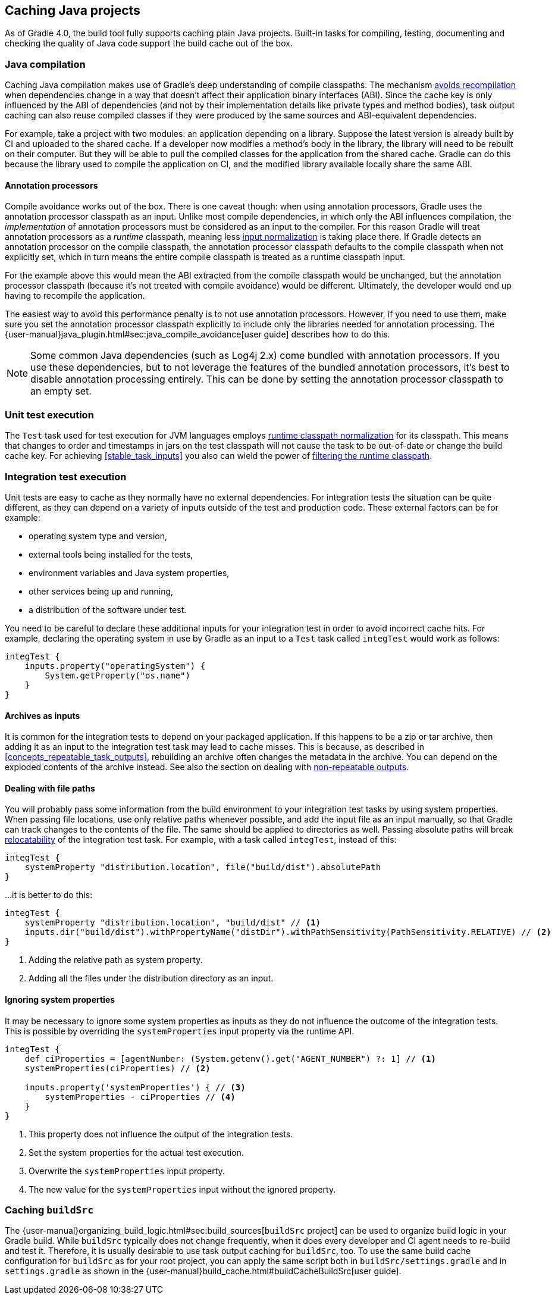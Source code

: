 == Caching Java projects

As of Gradle 4.0, the build tool fully supports caching plain Java projects.
Built-in tasks for compiling, testing, documenting and checking the quality of Java code support the build cache out of the box.

=== Java compilation

Caching Java compilation makes use of Gradle's deep understanding of compile classpaths.
The mechanism <<compile_avoidance,avoids recompilation>> when dependencies change in a way that doesn't affect their application binary interfaces (ABI).
Since the cache key is only influenced by the ABI of dependencies (and not by their implementation details like private types and method bodies), task output caching can also reuse compiled classes if they were produced by the same sources and ABI-equivalent dependencies.

For example, take a project with two modules: an application depending on a library.
Suppose the latest version is already built by CI and uploaded to the shared cache.
If a developer now modifies a method's body in the library, the library will need to be rebuilt on their computer. But they will be able to pull the compiled classes for the application from the shared cache. Gradle can do this because the library used to compile the application on CI, and the modified library available locally share the same ABI.

==== Annotation processors

Compile avoidance works out of the box.
There is one caveat though: when using annotation processors, Gradle uses the annotation processor classpath as an input.
Unlike most compile dependencies, in which only the ABI influences compilation, the _implementation_ of annotation processors must be considered as an input to the compiler. For this reason Gradle will treat annotation processors as a _runtime_ classpath, meaning less <<runtime_classpath,input normalization>> is taking place there.
If Gradle detects an annotation processor on the compile classpath, the annotation processor classpath defaults to the compile classpath when not explicitly set, which in turn means the entire compile classpath is treated as a runtime classpath input.

For the example above this would mean the ABI extracted from the compile classpath would be unchanged, but the annotation processor classpath (because it's not treated with compile avoidance) would be different. Ultimately, the developer would end up having to recompile the application.

The easiest way to avoid this performance penalty is to not use annotation processors. However, if you need to use them, make sure you set the annotation processor classpath explicitly to include only the libraries needed for annotation processing. The {user-manual}java_plugin.html#sec:java_compile_avoidance[user guide] describes how to do this.

[NOTE]
====
Some common Java dependencies (such as Log4j 2.x) come bundled with annotation processors. If you use these dependencies, but to not leverage the features of the bundled annotation processors, it's best to disable annotation processing entirely. This can be done by setting the annotation processor classpath to an empty set.
====

=== Unit test execution

The `Test` task used for test execution for JVM languages employs <<runtime_classpath,runtime classpath normalization>> for its classpath.
This means that changes to order and timestamps in jars on the test classpath will not cause the task to be out-of-date or change the build cache key.
For achieving <<stable_task_inputs>> you also can wield the power of <<filter_runtime_classpath,filtering the runtime classpath>>.

=== Integration test execution

Unit tests are easy to cache as they normally have no external dependencies.
For integration tests the situation can be quite different, as they can depend on a variety of inputs outside of the test and production code.
These external factors can be for example:

  * operating system type and version,
  * external tools being installed for the tests,
  * environment variables and Java system properties,
  * other services being up and running,
  * a distribution of the software under test.

You need to be careful to declare these additional inputs for your integration test in order to avoid incorrect cache hits.
For example, declaring the operating system in use by Gradle as an input to a `Test` task called `integTest` would work as follows:

[source,groovy]
----
integTest {
    inputs.property("operatingSystem") {
        System.getProperty("os.name")
    }
}
----

==== Archives as inputs

It is common for the integration tests to depend on your packaged application.
If this happens to be a zip or tar archive, then adding it as an input to the integration test task may lead to cache misses.
This is because, as described in <<concepts_repeatable_task_outputs>>, rebuilding an archive often changes the metadata in the archive.
You can depend on the exploded contents of the archive instead.
See also the section on dealing with <<volatile_outputs,non-repeatable outputs>>.

==== Dealing with file paths

You will probably pass some information from the build environment to your integration test tasks by using system properties.
When passing file locations, use only relative paths whenever possible, and add the input file as an input manually, so that Gradle can track changes to the contents of the file.
The same should be applied to directories as well.
Passing absolute paths will break <<relocatability,relocatability>> of the integration test task.
For example, with a task called `integTest`, instead of this:

[source,groovy]
----
integTest {
    systemProperty "distribution.location", file("build/dist").absolutePath
}
----

...it is better to do this:

[source,groovy]
----
integTest {
    systemProperty "distribution.location", "build/dist" // <1>
    inputs.dir("build/dist").withPropertyName("distDir").withPathSensitivity(PathSensitivity.RELATIVE) // <2>
}
----
<1> Adding the relative path as system property.
<2> Adding all the files under the distribution directory as an input.

==== Ignoring system properties

It may be necessary to ignore some system properties as inputs as they do not influence the outcome of the integration tests.
This is possible by overriding the `systemProperties` input property via the runtime API.

[source,groovy]
----
integTest {
    def ciProperties = [agentNumber: (System.getenv().get("AGENT_NUMBER") ?: 1] // <1>
    systemProperties(ciProperties) // <2>

    inputs.property('systemProperties') { // <3>
        systemProperties - ciProperties // <4>
    }
}
----
<1> This property does not influence the output of the integration tests.
<2> Set the system properties for the actual test execution.
<3> Overwrite the `systemProperties` input property.
<4> The new value for the `systemProperties` input without the ignored property.

=== Caching `buildSrc`

The {user-manual}organizing_build_logic.html#sec:build_sources[`buildSrc` project] can be used to organize build logic in your Gradle build.
While `buildSrc` typically does not change frequently, when it does every developer and CI agent needs to re-build and test it.
Therefore, it is usually desirable to use task output caching for `buildSrc`, too.
To use the same build cache configuration for `buildSrc` as for your root project, you can apply the same script both in `buildSrc/settings.gradle` and in `settings.gradle` as shown in the {user-manual}build_cache.html#buildCacheBuildSrc[user guide].
